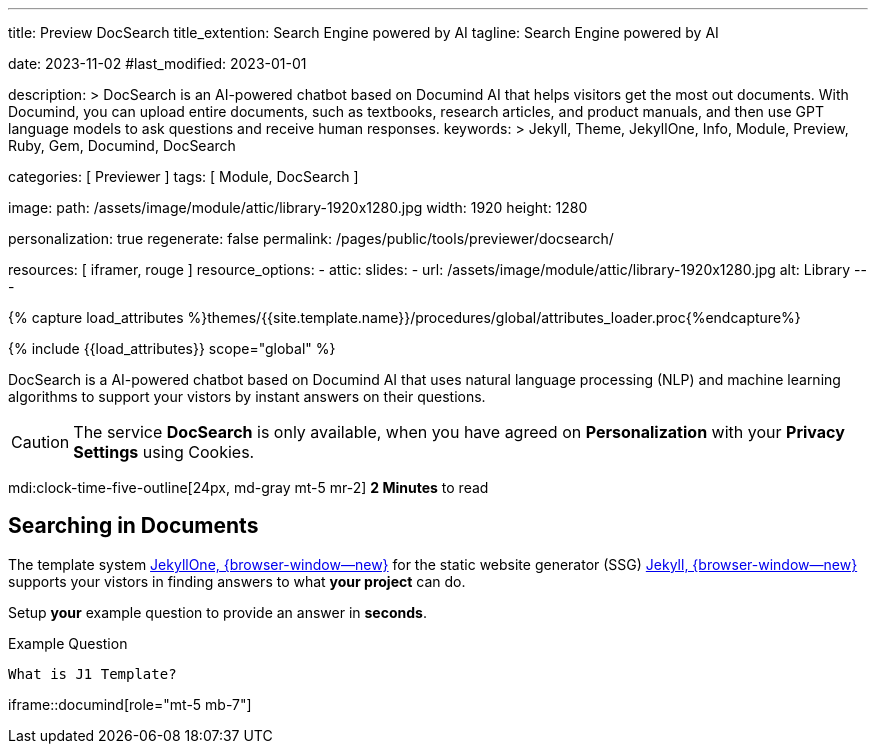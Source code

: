 ---
title:                                  Preview DocSearch
title_extention:                        Search Engine powered by AI
tagline:                                Search Engine powered by AI

date:                                   2023-11-02
#last_modified:                         2023-01-01

description: >
                                        DocSearch is an AI-powered chatbot based on Documind AI that helps
                                        visitors get the most out documents. With Documind, you can upload
                                        entire documents, such as textbooks, research articles, and product
                                        manuals, and then use GPT language models to ask questions and receive
                                        human responses.
keywords: >
                                        Jekyll, Theme, JekyllOne, Info, Module, Preview, Ruby, Gem,
                                        Documind, DocSearch

categories:                             [ Previewer ]
tags:                                   [ Module, DocSearch ]

image:
  path:                                 /assets/image/module/attic/library-1920x1280.jpg
  width:                                1920
  height:                               1280

personalization:                        true
regenerate:                             false
permalink:                              /pages/public/tools/previewer/docsearch/

resources:                              [ iframer, rouge ]
resource_options:
  - attic:
      slides:
        - url:                          /assets/image/module/attic/library-1920x1280.jpg
          alt:                          Library
---

// Page Initializer
// =============================================================================
// Enable the Liquid Preprocessor
:page-liquid:
:url-documind--home:                    https://documind.chat/

// Set (local) page attributes here
// -----------------------------------------------------------------------------
// :page--attr:                         <attr-value>

//  Load Liquid procedures
// -----------------------------------------------------------------------------
{% capture load_attributes %}themes/{{site.template.name}}/procedures/global/attributes_loader.proc{%endcapture%}

// Load page attributes
// -----------------------------------------------------------------------------
{% include {{load_attributes}} scope="global" %}


// Page content
// ~~~~~~~~~~~~~~~~~~~~~~~~~~~~~~~~~~~~~~~~~~~~~~~~~~~~~~~~~~~~~~~~~~~~~~~~~~~~~
[role="dropcap"]
DocSearch is a AI-powered chatbot based on Documind AI that uses natural
language processing (NLP) and machine learning algorithms to support your
vistors by instant answers on their questions.

[CAUTION]
====
The service *DocSearch* is only available, when you have agreed on
*Personalization* with your *Privacy Settings* using Cookies.
====

mdi:clock-time-five-outline[24px, md-gray mt-5 mr-2]
*2 Minutes* to read

// Include sub-documents (if any)
// -----------------------------------------------------------------------------
[role="mt-5"]
== Searching in Documents

The template system link:{url-j1--home}[JekyllOne, {browser-window--new}] for
the static website generator (SSG) link:{url-jekyll--home}[Jekyll, {browser-window--new}]
supports your vistors in finding answers to what *your project* can do.

[role="mt-4"]
Setup *your* example question to provide an answer in *seconds*.

.Example Question
[source, apib, role="mt-4 mb-4"]
----
What is J1 Template?
----

iframe::documind[role="mt-5 mb-7"]
